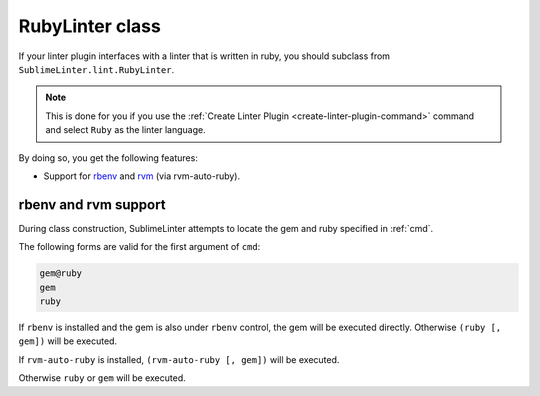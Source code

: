 RubyLinter class
======================
If your linter plugin interfaces with a linter that is written in ruby, you should subclass from ``SublimeLinter.lint.RubyLinter``.

.. note::

   This is done for you if you use the :ref:`Create Linter Plugin <create-linter-plugin-command>` command and select ``Ruby`` as the linter language.

By doing so, you get the following features:

- Support for `rbenv`_ and `rvm`_ (via rvm-auto-ruby).


rbenv and rvm support
----------------------
During class construction, SublimeLinter attempts to locate the gem and ruby specified in :ref:`cmd`.

The following forms are valid for the first argument of ``cmd``:

.. code-block:: none

    gem@ruby
    gem
    ruby

If ``rbenv`` is installed and the gem is also under ``rbenv`` control,
the gem will be executed directly. Otherwise ``(ruby [, gem])`` will be executed.

If ``rvm-auto-ruby`` is installed, ``(rvm-auto-ruby [, gem])`` will be executed.

Otherwise ``ruby`` or ``gem`` will be executed.

.. _rbenv: https://github.com/sstephenson/rbenv
.. _rvm: http://rvm.io
